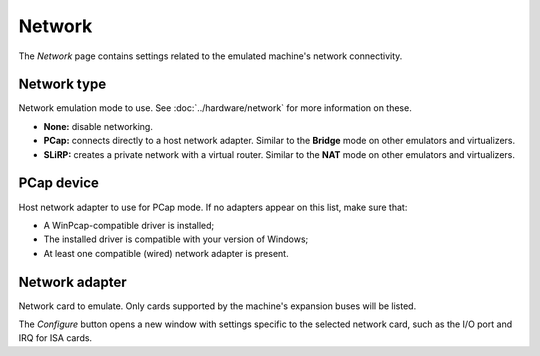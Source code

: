 Network
=======

The *Network* page contains settings related to the emulated machine's network connectivity.

Network type
------------

Network emulation mode to use. See :doc:`../hardware/network` for more information on these.

* **None:** disable networking.
* **PCap:** connects directly to a host network adapter. Similar to the **Bridge** mode on other emulators and virtualizers.
* **SLiRP:** creates a private network with a virtual router. Similar to the **NAT** mode on other emulators and virtualizers.

PCap device
-----------

Host network adapter to use for PCap mode. If no adapters appear on this list, make sure that:

* A WinPcap-compatible driver is installed;
* The installed driver is compatible with your version of Windows;
* At least one compatible (wired) network adapter is present.

Network adapter
---------------

Network card to emulate. Only cards supported by the machine's expansion buses will be listed.

The *Configure* button opens a new window with settings specific to the selected network card, such as the I/O port and IRQ for ISA cards.
